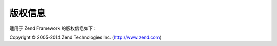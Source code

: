 .. _copyrights:

*********************
版权信息
*********************

适用于 Zend Framework 的版权信息如下：

Copyright © 2005-2014 Zend Technologies Inc. (http://www.zend.com)



